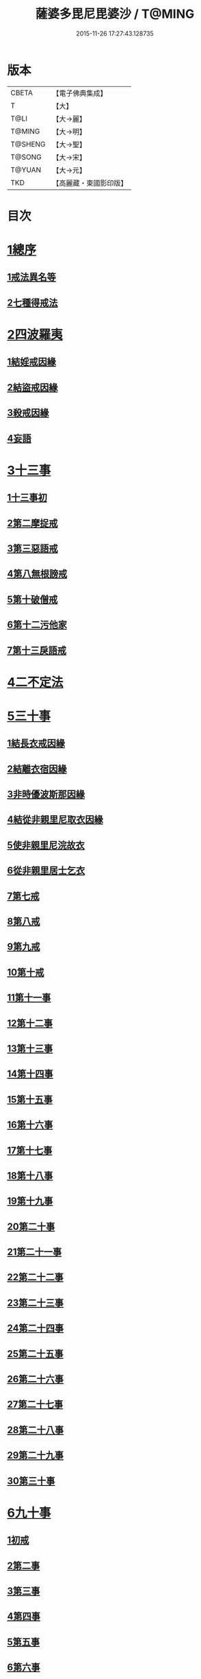 #+TITLE: 薩婆多毘尼毘婆沙 / T@MING
#+DATE: 2015-11-26 17:27:43.128735
* 版本
 |     CBETA|【電子佛典集成】|
 |         T|【大】     |
 |      T@LI|【大→麗】   |
 |    T@MING|【大→明】   |
 |   T@SHENG|【大→聖】   |
 |    T@SONG|【大→宋】   |
 |    T@YUAN|【大→元】   |
 |       TKD|【高麗藏・東國影印版】|

* 目次
* [[file:KR6k0021_001.txt::001-0503c19][1總序]]
** [[file:KR6k0021_001.txt::001-0503c19][1戒法異名等]]
** [[file:KR6k0021_002.txt::002-0510b17][2七種得戒法]]
* [[file:KR6k0021_002.txt::0512c9][2四波羅夷]]
** [[file:KR6k0021_002.txt::0512c9][1結婬戒因緣]]
** [[file:KR6k0021_002.txt::0515c23][2結盜戒因緣]]
** [[file:KR6k0021_003.txt::0518a21][3殺戒因緣]]
** [[file:KR6k0021_003.txt::0519a3][4妄語]]
* [[file:KR6k0021_003.txt::0519a20][3十三事]]
** [[file:KR6k0021_003.txt::0519a20][1十三事初]]
** [[file:KR6k0021_003.txt::0519c18][2第二摩捉戒]]
** [[file:KR6k0021_003.txt::0520b9][3第三惡語戒]]
** [[file:KR6k0021_003.txt::0522a2][4第八無根謗戒]]
** [[file:KR6k0021_003.txt::0523c29][5第十破僧戒]]
** [[file:KR6k0021_004.txt::004-0524b13][6第十二污他家]]
** [[file:KR6k0021_004.txt::0525a23][7第十三戾語戒]]
* [[file:KR6k0021_004.txt::0525b12][4二不定法]]
* [[file:KR6k0021_004.txt::0525c28][5三十事]]
** [[file:KR6k0021_004.txt::0525c28][1結長衣戒因緣]]
** [[file:KR6k0021_004.txt::0528b3][2結離衣宿因緣]]
** [[file:KR6k0021_004.txt::0530c12][3非時優波斯那因緣]]
** [[file:KR6k0021_005.txt::005-0531b18][4結從非親里尼取衣因緣]]
** [[file:KR6k0021_005.txt::0531c29][5使非親里尼浣故衣]]
** [[file:KR6k0021_005.txt::0532a13][6從非親里居士乞衣]]
** [[file:KR6k0021_005.txt::0532b2][7第七戒]]
** [[file:KR6k0021_005.txt::0532c1][8第八戒]]
** [[file:KR6k0021_005.txt::0532c20][9第九戒]]
** [[file:KR6k0021_005.txt::0532c29][10第十戒]]
** [[file:KR6k0021_005.txt::0533a19][11第十一事]]
** [[file:KR6k0021_005.txt::0533b7][12第十二事]]
** [[file:KR6k0021_005.txt::0533b20][13第十三事]]
** [[file:KR6k0021_005.txt::0533c6][14第十四事]]
** [[file:KR6k0021_005.txt::0533c13][15第十五事]]
** [[file:KR6k0021_005.txt::0535a11][16第十六事]]
** [[file:KR6k0021_005.txt::0535a27][17第十七事]]
** [[file:KR6k0021_005.txt::0535b18][18第十八事]]
** [[file:KR6k0021_005.txt::0535c24][19第十九事]]
** [[file:KR6k0021_005.txt::0536a21][20第二十事]]
** [[file:KR6k0021_005.txt::0536c8][21第二十一事]]
** [[file:KR6k0021_005.txt::0537a16][22第二十二事]]
** [[file:KR6k0021_005.txt::0537b7][23第二十三事]]
** [[file:KR6k0021_005.txt::0537b23][24第二十四事]]
** [[file:KR6k0021_005.txt::0537c4][25第二十五事]]
** [[file:KR6k0021_005.txt::0538a2][26第二十六事]]
** [[file:KR6k0021_005.txt::0538b4][27第二十七事]]
** [[file:KR6k0021_006.txt::006-0538c5][28第二十八事]]
** [[file:KR6k0021_006.txt::0539a23][29第二十九事]]
** [[file:KR6k0021_006.txt::0539b10][30第三十事]]
* [[file:KR6k0021_006.txt::0539c12][6九十事]]
** [[file:KR6k0021_006.txt::0539c12][1初戒]]
** [[file:KR6k0021_006.txt::0540a17][2第二事]]
** [[file:KR6k0021_006.txt::0540b21][3第三事]]
** [[file:KR6k0021_006.txt::0540c29][4第四事]]
** [[file:KR6k0021_006.txt::0541b5][5第五事]]
** [[file:KR6k0021_006.txt::0541c5][6第六事]]
** [[file:KR6k0021_006.txt::0541c28][7第七事]]
** [[file:KR6k0021_006.txt::0542a23][8第八事]]
** [[file:KR6k0021_006.txt::0542c27][9第九事]]
** [[file:KR6k0021_006.txt::0543a8][10第十事]]
** [[file:KR6k0021_006.txt::0543b5][11第十一事]]
** [[file:KR6k0021_006.txt::0543c16][12第十二事]]
** [[file:KR6k0021_006.txt::0543c26][13第十三事]]
** [[file:KR6k0021_006.txt::0544a27][14第十四事]]
** [[file:KR6k0021_006.txt::0544b19][15第十五事]]
** [[file:KR6k0021_006.txt::0544c3][16第十六事]]
** [[file:KR6k0021_006.txt::0544c24][17第十七事]]
** [[file:KR6k0021_006.txt::0545a5][18第十八事]]
** [[file:KR6k0021_006.txt::0545a17][19第十九事]]
** [[file:KR6k0021_007.txt::007-0545b10][20第二十事]]
** [[file:KR6k0021_007.txt::0545c9][21第二十一事]]
** [[file:KR6k0021_007.txt::0545c22][22第二十二事]]
** [[file:KR6k0021_007.txt::0546a8][23第二十三事諸本皆闕¶]]
** [[file:KR6k0021_007.txt::0546a8][24第二十四事]]
** [[file:KR6k0021_007.txt::0546a27][25第二十五事]]
** [[file:KR6k0021_007.txt::0546b17][26第二十六事]]
** [[file:KR6k0021_007.txt::0546c20][27第二十七事]]
** [[file:KR6k0021_007.txt::0547a6][28第二十八事]]
** [[file:KR6k0021_007.txt::0547a13][29第二十九事]]
** [[file:KR6k0021_007.txt::0547a27][30第三十事]]
** [[file:KR6k0021_007.txt::0547c7][31第三十一事]]
** [[file:KR6k0021_007.txt::0548a21][32第三十二事]]
** [[file:KR6k0021_007.txt::0548b5][33第三十三事]]
** [[file:KR6k0021_007.txt::0549a26][34第三十四事]]
** [[file:KR6k0021_007.txt::0549c10][35第三十五事]]
** [[file:KR6k0021_007.txt::0549c18][36第三十六事]]
** [[file:KR6k0021_007.txt::0551b26][37第三十七事]]
** [[file:KR6k0021_007.txt::0551c19][38第三十八事]]
** [[file:KR6k0021_008.txt::008-0552a12][39第三十九事]]
** [[file:KR6k0021_008.txt::0552b2][40第四十事]]
** [[file:KR6k0021_008.txt::0552b18][41第四十一事]]
** [[file:KR6k0021_008.txt::0552c10][42第四十二事]]
** [[file:KR6k0021_008.txt::0552c22][43第四十三事]]
** [[file:KR6k0021_008.txt::0553a12][44第四十四事]]
** [[file:KR6k0021_008.txt::0554a2][45第四十五事]]
** [[file:KR6k0021_008.txt::0554a20][46第四十六事]]
** [[file:KR6k0021_008.txt::0554a25][47第四十七事]]
** [[file:KR6k0021_008.txt::0554b8][48第四十八事]]
** [[file:KR6k0021_008.txt::0554b24][49第四十九事]]
** [[file:KR6k0021_008.txt::0554c16][50第五十事]]
** [[file:KR6k0021_008.txt::0555a1][51第五十一事]]
** [[file:KR6k0021_008.txt::0555a12][52第五十二事]]
** [[file:KR6k0021_008.txt::0555a27][53第五十三事]]
** [[file:KR6k0021_008.txt::0555b14][54第五十四事]]
** [[file:KR6k0021_008.txt::0555c6][55第五十五事]]
** [[file:KR6k0021_008.txt::0555c15][56第五十六事]]
** [[file:KR6k0021_008.txt::0556a1][57第五十七事]]
** [[file:KR6k0021_008.txt::0556a16][58第五十八事]]
** [[file:KR6k0021_008.txt::0556b5][59第五十九事]]
** [[file:KR6k0021_008.txt::0556c22][60第六十事]]
** [[file:KR6k0021_008.txt::0557a9][61第六十一事]]
** [[file:KR6k0021_008.txt::0557a26][62第六十二事]]
** [[file:KR6k0021_008.txt::0557c2][63第六十三事]]
** [[file:KR6k0021_008.txt::0557c13][64第六十四事]]
** [[file:KR6k0021_008.txt::0557c25][65第六十五事]]
** [[file:KR6k0021_008.txt::0558a23][66第六十六事]]
** [[file:KR6k0021_008.txt::0558b19][67第六十七事]]
** [[file:KR6k0021_008.txt::0558c6][68第六十八事]]
** [[file:KR6k0021_009.txt::009-0558c16][續薩婆多毘尼毘婆沙序]]
** [[file:KR6k0021_009.txt::0559a19][69第六十九事]]
** [[file:KR6k0021_009.txt::0559a21][70第七十事]]
** [[file:KR6k0021_009.txt::0559a24][71第七十一事]]
** [[file:KR6k0021_009.txt::0559b1][72第七十二事]]
** [[file:KR6k0021_009.txt::0559b17][73第七十三事]]
** [[file:KR6k0021_009.txt::0559c1][74第七十四事]]
** [[file:KR6k0021_009.txt::0559c10][75第七十五事]]
** [[file:KR6k0021_009.txt::0559c23][76第七十六事]]
** [[file:KR6k0021_009.txt::0559c29][77第七十七事]]
** [[file:KR6k0021_009.txt::0560a5][78第七十八事]]
** [[file:KR6k0021_009.txt::0560a10][79第七十九事]]
** [[file:KR6k0021_009.txt::0560a17][80第八十事]]
** [[file:KR6k0021_009.txt::0560a25][81第八十一事]]
** [[file:KR6k0021_009.txt::0560b10][82第八十二事]]
** [[file:KR6k0021_009.txt::0560b22][83第八十三事]]
** [[file:KR6k0021_009.txt::0560b26][84第八十四事]]
** [[file:KR6k0021_009.txt::0560c4][85第八十五事]]
** [[file:KR6k0021_009.txt::0560c10][86第八十六事]]
** [[file:KR6k0021_009.txt::0560c17][87第八十七事]]
** [[file:KR6k0021_009.txt::0560c22][88第八十八事]]
** [[file:KR6k0021_009.txt::0560c29][89第八十九事]]
** [[file:KR6k0021_009.txt::0561a14][90第九十事]]
* [[file:KR6k0021_009.txt::0561a21][7四悔過]]
** [[file:KR6k0021_009.txt::0561a21][1第一事]]
** [[file:KR6k0021_009.txt::0561b1][2第二事]]
** [[file:KR6k0021_009.txt::0561b13][3第三事]]
** [[file:KR6k0021_009.txt::0561b19][4第四事]]
* [[file:KR6k0021_009.txt::0562a26][8七滅諍]]
** [[file:KR6k0021_009.txt::0562a26][1第一事]]
** [[file:KR6k0021_009.txt::0562b16][2第二事]]
** [[file:KR6k0021_009.txt::0562c8][3第三事]]
** [[file:KR6k0021_009.txt::0563a20][4第四事]]
** [[file:KR6k0021_009.txt::0563b19][5第五事]]
** [[file:KR6k0021_009.txt::0563c15][6第六事]]
** [[file:KR6k0021_009.txt::0564b16][7第七事]]
* 卷
** [[file:KR6k0021_001.txt][薩婆多毘尼毘婆沙 1]]
** [[file:KR6k0021_002.txt][薩婆多毘尼毘婆沙 2]]
** [[file:KR6k0021_003.txt][薩婆多毘尼毘婆沙 3]]
** [[file:KR6k0021_004.txt][薩婆多毘尼毘婆沙 4]]
** [[file:KR6k0021_005.txt][薩婆多毘尼毘婆沙 5]]
** [[file:KR6k0021_006.txt][薩婆多毘尼毘婆沙 6]]
** [[file:KR6k0021_007.txt][薩婆多毘尼毘婆沙 7]]
** [[file:KR6k0021_008.txt][薩婆多毘尼毘婆沙 8]]
** [[file:KR6k0021_009.txt][薩婆多毘尼毘婆沙 9]]
